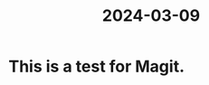 :PROPERTIES:
:ID:       99227b6b-5345-4ef0-9d27-3b71442dcd9a
:END:
#+title: 2024-03-09
* This is a test for Magit. 
